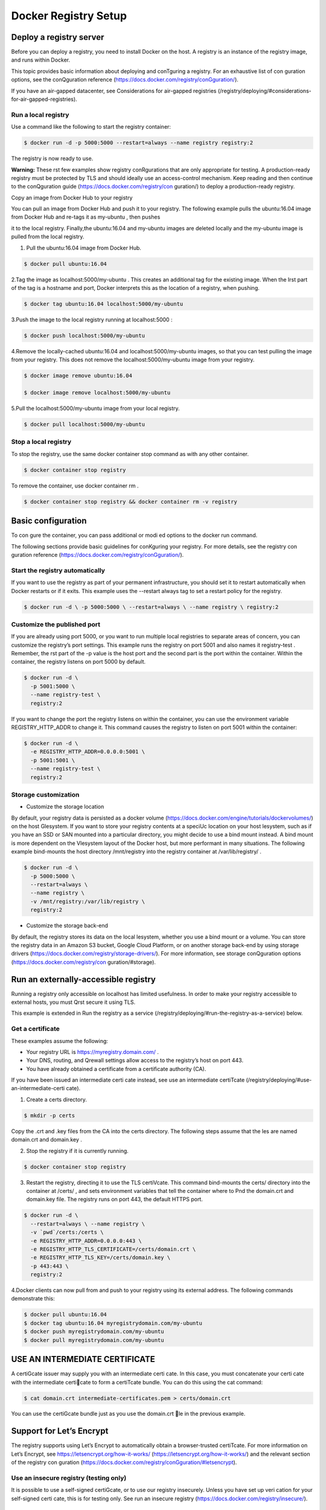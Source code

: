 #######################
Docker Registry Setup
#######################

Deploy a registry server
-------------------------

Before you can deploy a registry, you need to install Docker on the host. A registry is an instance of the registry image, and runs within Docker.

This topic provides basic information about deploying and conTguring a registry. For an exhaustive list of con guration options, see the conQguration reference (https://docs.docker.com/registry/conGguration/).

If you have an air-gapped datacenter, see Considerations for air-gapped registries (/registry/deploying/#considerations-for-air-gapped-registries).

Run a local registry
'''''''''''''''''''''

Use a command like the following to start the registry container:

.. code-block:: bash

   $ docker run -d -p 5000:5000 --restart=always --name registry registry:2


The registry is now ready to use.

**Warning:** These rst few examples show registry conRgurations that are only appropriate for testing. A production-ready registry must be protected by TLS and should ideally use an access-control mechanism. Keep reading and then continue to the conQguration guide (https://docs.docker.com/registry/con guration/) to deploy a production-ready registry.


Copy an image from Docker Hub to your registry

You can pull an image from Docker Hub and push it to your registry. The following example pulls the  ubuntu:16.04 image from Docker Hub and re-tags it as  my-ubuntu , then pushes

it to the local registry. Finally,the ubuntu:16.04  and  my-ubuntu  images are deleted locally and the  my-ubuntu  image is pulled from the local registry.

1. Pull the  ubuntu:16.04  image from Docker Hub.

.. code-block:: bash

   $ docker pull ubuntu:16.04

2.Tag the image as localhost:5000/my-ubuntu . This creates an additional tag for the existing image. When the Irst part of the tag is a hostname and port, Docker interprets this as the location of a registry, when pushing.

.. code-block:: bash

   $ docker tag ubuntu:16.04 localhost:5000/my-ubuntu

3.Push the image to the local registry running at  localhost:5000 :

.. code-block:: bash

   $ docker push localhost:5000/my-ubuntu

4.Remove the locally-cached ubuntu:16.04 and localhost:5000/my-ubuntu images, so that you can test pulling the image from your registry. This does not remove the localhost:5000/my-ubuntu image from your registry.

.. code-block:: bash

   $ docker image remove ubuntu:16.04

   $ docker image remove localhost:5000/my-ubuntu

5.Pull the  localhost:5000/my-ubuntu  image from your local registry.

.. code-block:: bash

   $ docker pull localhost:5000/my-ubuntu


Stop a local registry
''''''''''''''''''''''

To stop the registry, use the same docker container stop command as with any other container.

.. code-block:: bash

   $ docker container stop registry

To remove the container, use  docker container rm .

.. code-block:: bash

   $ docker container stop registry && docker container rm -v registry

Basic configuration
--------------------

To con gure the container, you can pass additional or modi ed options to the docker run command.

The following sections provide basic guidelines for conKguring your registry. For more details, see the registry con guration reference (https://docs.docker.com/registry/conGguration/).

Start the registry automatically
'''''''''''''''''''''''''''''''''

If you want to use the registry as part of your permanent infrastructure, you should set it to restart automatically when Docker restarts or if it exits. This example uses the --restart always tag to set a restart policy for the registry.

.. code-block:: bash

   $ docker run -d \ -p 5000:5000 \ --restart=always \ --name registry \ registry:2

Customize the published port
'''''''''''''''''''''''''''''

If you are already using port 5000, or you want to run multiple local registries to separate areas of concern, you can customize the registry’s port settings. This example runs the registry on port 5001 and also names it registry-test . Remember, the rst part of the -p value is the host port and the second part is the port within the container. Within the container, the registry listens on port 5000 by default.

.. code-block:: bash

   $ docker run -d \ 
     -p 5001:5000 \ 
     --name registry-test \ 
     registry:2

If you want to change the port the registry listens on within the container, you can use the environment variable REGISTRY_HTTP_ADDR to change it. This command causes the registry to listen on port 5001 within the container:

.. code-block:: bash

   $ docker run -d \
     -e REGISTRY_HTTP_ADDR=0.0.0.0:5001 \ 
     -p 5001:5001 \
     --name registry-test \ 
     registry:2

Storage customization
'''''''''''''''''''''''
- Customize the storage location

By default, your registry data is persisted as a docker volume (https://docs.docker.com/engine/tutorials/dockervolumes/) on the host Glesystem. If you want to store your registry contents at a speciUc location on your host lesystem, such as if you have an SSD or SAN mounted into a particular directory, you might decide to use a bind mount instead. A bind mount is more dependent on the Vlesystem layout of the Docker host, but more performant in many situations. The following example bind-mounts the host directory /mnt/registry into the registry container at /var/lib/registry/ .

.. code-block:: bash

   $ docker run -d \ 
     -p 5000:5000 \ 
     --restart=always \ 
     --name registry \
     -v /mnt/registry:/var/lib/registry \
     registry:2


- Customize the storage back-end

By default, the registry stores its data on the local lesystem, whether you use a bind mount or a volume. You can store the registry data in an Amazon S3 bucket, Google Cloud Platform, or on another storage back-end by using storage drivers (https://docs.docker.com/registry/storage-drivers/). For more information, see storage conQguration options (https://docs.docker.com/registry/con guration/#storage).

Run an externally-accessible registry
--------------------------------------

Running a registry only accessible on localhost has limited usefulness. In order to make your registry accessible to external hosts, you must Qrst secure it using TLS.

This example is extended in Run the registry as a service (/registry/deploying/#run-the-registry-as-a-service) below.

Get a certificate
'''''''''''''''''

These examples assume the following:

- Your registry URL is  https://myregistry.domain.com/ .
- Your DNS, routing, and Qrewall settings allow access to the registry’s host on port 443.
- You have already obtained a certificate from a certificate authority (CA).

If you have been issued an intermediate certi cate instead, see use an intermediate certiTcate (/registry/deploying/#use-an-intermediate-certi cate).

1. Create a  certs  directory.

.. code-block:: bash

   $ mkdir -p certs

Copy the .crt and .key files from the CA into the certs directory. The following steps assume that the les are named domain.crt and domain.key .

2. Stop the registry if it is currently running.

.. code-block:: bash

   $ docker container stop registry

3. Restart the registry, directing it to use the TLS certiVcate. This command bind-mounts the certs/ directory into the container at /certs/ , and sets environment variables that tell the container where to Pnd the domain.crt and domain.key file. The registry runs on port 443, the default HTTPS port.

.. code-block:: bash

  $ docker run -d \
    --restart=always \ --name registry \
    -v `pwd`/certs:/certs \
    -e REGISTRY_HTTP_ADDR=0.0.0.0:443 \
    -e REGISTRY_HTTP_TLS_CERTIFICATE=/certs/domain.crt \ 
    -e REGISTRY_HTTP_TLS_KEY=/certs/domain.key \
    -p 443:443 \ 
    registry:2

4.Docker clients can now pull from and push to your registry using its external address. The following commands demonstrate this:

.. code-block:: bash

   $ docker pull ubuntu:16.04
   $ docker tag ubuntu:16.04 myregistrydomain.com/my-ubuntu
   $ docker push myregistrydomain.com/my-ubuntu
   $ docker pull myregistrydomain.com/my-ubuntu

USE AN INTERMEDIATE CERTIFICATE
---------------------------------

A certiGcate issuer may supply you with an intermediate certi cate. In this case, you must concatenate your certi cate with the intermediate certicate to form a certiTcate bundle. You can do this using the cat command:

.. code-block:: bash

   $ cat domain.crt intermediate-certificates.pem > certs/domain.crt
  
You can use the certiGcate bundle just as you use the domain.crt le in the previous example.

Support for Let’s Encrypt
--------------------------

The registry supports using Let’s Encrypt to automatically obtain a browser-trusted certiTcate. For more information on Let’s Encrypt, see https://letsencrypt.org/how-it-works/ (https://letsencrypt.org/how-it-works/) and the relevant section of the registry con guration (https://docs.docker.com/registry/conGguration/#letsencrypt).


Use an insecure registry (testing only)
'''''''''''''''''''''''''''''''''''''''''

It is possible to use a self-signed certiGcate, or to use our registry insecurely. Unless you have set up veri cation for your self-signed certi cate, this is for testing only. See run an insecure registry (https://docs.docker.com/registry/insecure/).

Run the registry as a service
-------------------------------

Swarm services (https://docs.docker.com/engine/swarm/services/) provide several advantages over standalone containers. They use a declarative model, which means that you de ne the desired state and Docker works to keep your service in that state. Services provide automatic load balancing scaling, and the ability to control the distribution of your service, among other advantages. Services also allow you to store sensitive data such as TLS certiTcates in secrets (https://docs.docker.com/engine/swarm/secrets/).

The storage back-end you use determines whether you use a fully scaled service or a service with either only a single node or a node constraint.

- If you use a distributed storage driver, such as Amazon S3, you can use a fully replicated service. Each worker can write to the storage back-end without causing write conGicts.
- If you use a local bind mount or volume, each worker node writes to its own storage location, which means that each registry contains a di erent data set. You can solve this problem by using a single-replica service and a node constraint to ensure that
  only a single worker is writing to the bind mount.

The following example starts a registry as a single-replica service, which is accessible on any swarm node on port 80. It assumes you are using the same TLS certi cates as in the previous examples.

First, save the TLS certiVcate and key as secrets:

.. code-block:: bash

   $ docker secret create domain.crt certs/domain.crt
   $ docker secret create domain.key certs/domain.key

Next, add a label to the node where you want to run the registry. To get the node’s name, use docker node ls . Substitute your node’s name for node1 below.

.. code-block:: bash

   $ docker node update --label-add registry=true node1

Next, create the service, granting it access to the two secrets and constraining it to only run on nodes with the label registry=true . Besides the constraint, you are also specifying that only a single replica should run at a time. The example bind-mounts /mnt/registry on the
swarm node to /var/lib/registry/ within the container. Bind mounts rely on the pre-existing source directory, so be sure /mnt/registry exists on node1 . You might need to create it before running the following docker service create command.

By default, secrets are mounted into a service at  /run/secrets/<secret-name> .

.. code-block:: bash

   $ docker service create \ 
     --name registry \ 
     --secret domain.crt \ 
     --secret domain.key \
     --constraint 'node.labels.registry==true' \
     --mount type=bind,src=/mnt/registry,dst=/var/lib/registry \ 
     -e REGISTRY_HTTP_ADDR=0.0.0.0:443 \
     -e REGISTRY_HTTP_TLS_CERTIFICATE=/run/secrets/domain.crt \ 
     -e REGISTRY_HTTP_TLS_KEY=/run/secrets/domain.key \
     --publish published=443,target=443 \
     --replicas 1 \ 
     registry:2

You can access the service on port 443 of any swarm node. Docker sends the requests to the node which is running the service.

Load balancing considerations
------------------------------

One may want to use a load balancer to distribute load, terminate TLS or provide high availability. While a full load balancing setup is outside the scope of this document, there are a few considerations that can make the process smoother.
The most important aspect is that a load balanced cluster of registries must share the same resources. For the current version of the registry, this means the following must be the same:

- Storage Driver
- HTTP Secret
- Redis Cache (if conJgured)

Differences in any of the above cause problems serving requests. As an example, if you’re using the lesystem driver, all registry instances must have access to the same lesystem root, on the same machine. For other drivers, such as S3 or Azure, they should be accessing the same resource and share an identical con guration. The HTTP Secret coordinates uploads, so also must be the same across instances. ConGguring diGerent redis instances works (at the time of writing), but is not optimal if the instances are not shared, because more requests are directed to the backend.

Important/Required HTTP-Headers
--------------------------------

Getting the headers correct is very important. For all responses to any request under the “/v2/” url space, the Docker-Distribution-API-Version header should be set to the value “registry/2.0”, even for a 4xx response. This header allows the docker engine to quickly resolve authentication realms and fallback to version 1 registries, if necessary. Conrming this is setup correctly can help avoid problems with fallback.

In the same train of thought, you must make sure you are properly sending the X-Forwarded-Proto , X-Forwarded-For , and Host headers to their “client-side” values. Failure to do so usually makes the registry issue redirects to internal hostnames or downgrading from https to http.

A properly secured registry should return 401 when the “/v2/” endpoint is hit without credentials. The response should include a WWW-Authenticate challenge, providing guidance on how to authenticate, such as with basic auth or a token service. If the load balancer has health checks, it is recommended to con gure it to consider a 401 response as healthy and any other as down. This secures your registry by ensuring that con guration problems with authentication don’t accidentally expose an unprotected registry. If you’re using a less sophisticated load balancer, such as Amazon’s Elastic Load Balancer, that doesn’t allow one to change the healthy response code, health checks can be directed at “/”,
which always returns a	response.

Restricting access
-------------------

Except for registries running on secure local networks, registries should always implement access restrictions.

Native basic auth
''''''''''''''''''

The simplest way to achieve access restriction is through basic authentication (this is very similar to other web servers’ basic authentication mechanism). This example uses native basic authentication using htpasswd to store the secrets.


**Warning:** You cannot use authentication with authentication schemes that send credentials as clear text. You must conQgure TLS Trst (https://docs.docker.com/registry/deploying/#running-a-domain-registry) for authentication to work.

1. Create a password	le with one entry for the user  testuser , with password 
   testpassword :

.. code-block:: bash

   $ mkdir auth

   $ docker run \
     --entrypoint htpasswd \
     registry:2 -Bbn testuser testpassword > auth/htpasswd

2.Stop the registry.

.. code-block:: bash

   $ docker container stop registry


3.Start the registry with basic authentication.

.. code-block:: bash

   $ docker run -d \ 
     -p 5000:5000 \ 
     --restart=always \ 
     --name registry \
     -v `pwd`/auth:/auth \
     -e "REGISTRY_AUTH=htpasswd" \
     -e "REGISTRY_AUTH_HTPASSWD_REALM=Registry Realm" \ 
     -e REGISTRY_AUTH_HTPASSWD_PATH=/auth/htpasswd \ 
     -v `pwd`/certs:/certs \
     -e REGISTRY_HTTP_TLS_CERTIFICATE=/certs/domain.crt \
     -e REGISTRY_HTTP_TLS_KEY=/certs/domain.key \ 
     registry:2


4.Try to pull an image from the registry, or push an image to the registry. These commands fail.

5.Log in to the registry.

.. code-block:: bash

   $ docker login myregistrydomain.com:5000


Provide the username and password from the Crst step.

Test that you can now pull an image from the registry or push an image to the registry.

.. code-block:: error

   **X509 errors:** X509 errors usually indicate that you are attempting to use a self-signed certiTcate without con guring the Docker daemon correctly. See run an insecure registry (https://docs.docker.com/registry/insecure/).

More advanced authentication
'''''''''''''''''''''''''''''

You may want to leverage more advanced basic auth implementations by using a proxy in front of the registry. See the recipes list (https://docs.docker.com/registry/recipes/).

The registry also supports delegated authentication which redirects users to a speci c trusted token server. This approach is more complicated to set up, and only makes sense if you need to fully conQgure ACLs and need more control over the registry’s integration into your global authorization and authentication systems. Refer to the following background information (https://docs.docker.com/registry/spec/auth/token/) and conQguration information here (https://docs.docker.com/registry/con guration/#auth).

This approach requires you to implement your own authentication system or leverage a third-party implementation.

Deploy your registry using a Compose file
------------------------------------------

If your registry invocation is advanced, it may be easier to use a Docker compose le to deploy it, rather than relying on a speciCc docker run invocation. Use the following
example	as a template.(docker-compose.yml)

.. code-block:: file

   registry:
   restart: always
   image: registry:2
   ports:
    -5000:5000
   environment:
   REGISTRY_HTTP_TLS_CERTIFICATE: /certs/domain.crt
   REGISTRY_HTTP_TLS_KEY: /certs/domain.key
   REGISTRY_AUTH: htpasswd
   REGISTRY_AUTH_HTPASSWD_PATH: /auth/htpasswd
   REGISTRY_AUTH_HTPASSWD_REALM: Registry Realm volumes:
     -/path/data:/var/lib/registry
     -/path/certs:/certs  
     -/path/auth:/auth

Replace  /path  with the directory which contains the  `certs/`  and  `auth/`  directories.

Start your registry by issuing the following command in the directory containing the

docker-compose.yml	file:

.. code-block:: bash

   $ docker-compose up -d

Considerations for air-gapped registries
-----------------------------------------

You can run a registry in an environment with no internet connectivity. However, if you rely on any images which are not local, you need to consider the following:
You may need to build your local registry’s data volume on a connected host where you can run docker pull to get any images which are available remotely, and then migrate the registry’s data volume to the air-gapped network.

Certain images, such as the official Microsoft Windows base images, are not distributable. This means that when you push an image based on one of these images to your private registry, the non-distributable layers are not pushed, but are always fetched from their authorized location. This is Wne for internet-connected hosts, but not in an air-gapped set-up.
In Docker 17.06 and higher, you can congure the Docker daemon to allow pushing non-distributable layers to private registries, in this scenario. This is only useful in air-gapped set-ups in the presence of non-distributable images, or in extremely
bandwidth-limited situations. You are responsible for ensuring that you are in compliance with the terms of use for non-distributable layers.

1.Edit the daemon.json file, which is located in /etc/docker/ on Linux hosts and C:\ProgramData\docker\config\daemon.json on Windows Server. Assuming the Ple was previously empty, add the following contents:

.. code-block:: file

   {

    "allow-nondistributable-artifacts": ["myregistrydomain.com:5000"]

   }

The value is an array of registry addresses, separated by commas.

Save and exit the	file.

2.Restart Docker.

3.Restart the registry if it does not start automatically.

4.When you push images to the registries in the list, their non-distributable layers are pushed to the registry.


**Warning:** Non-distributable artifacts typically have restrictions on how and where they can be distributed and shared. Only use this feature to push artifacts to private registries and ensure that you are in compliance with any terms that cover redistributing non-distributable artifacts.

Next steps
----------

- More special and advanced information is available in the following sections:
- ConQguration reference (https://docs.docker.com/registry/con guration/)
- Working with notiYcations (https://docs.docker.com/registry/notiGcations/)
- Advanced “recipes” (https://docs.docker.com/registry/recipes/)
- Registry API (https://docs.docker.com/registry/spec/api/)
- Storage driver model (https://docs.docker.com/registry/storage-drivers/)
- Token authentication (https://docs.docker.com/registry/spec/auth/token/)

registry (https://docs.docker.com/glossary/?term=registry),

on-prem (https://docs.docker.com/glossary/?term=on-prem), 

images (https://docs.docker.com/glossary/?term=images), 

tags (https://docs.docker.com/glossary/? term=tags), 

repository (https://docs.docker.com/glossary/?term=repository), 

distribution (https://docs.docker.com/glossary/?term=distribution), 

deployment (https://docs.docker.com/glossary/?term=deployment)








https://docs.docker.com/registry/deploying/#stop-a-local-registry	12/13

11/15/2018	Deploy a registry server | Docker Documentation











































































https://docs.docker.com/registry/deploying/#stop-a-local-registry	13/13
